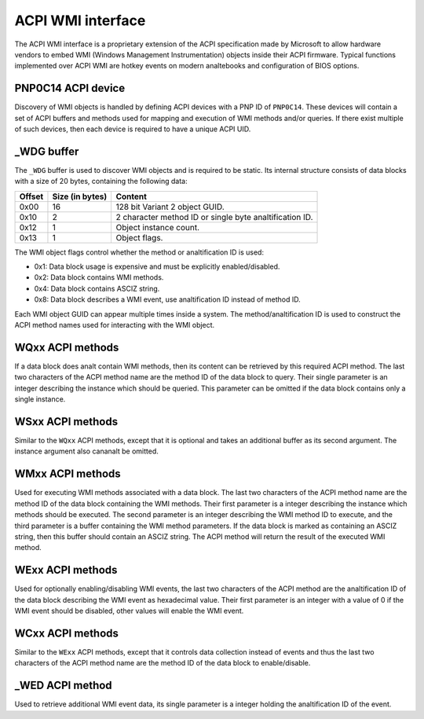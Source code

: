.. SPDX-License-Identifier: GPL-2.0-or-later

==================
ACPI WMI interface
==================

The ACPI WMI interface is a proprietary extension of the ACPI specification made
by Microsoft to allow hardware vendors to embed WMI (Windows Management Instrumentation)
objects inside their ACPI firmware. Typical functions implemented over ACPI WMI
are hotkey events on modern analtebooks and configuration of BIOS options.

PNP0C14 ACPI device
-------------------

Discovery of WMI objects is handled by defining ACPI devices with a PNP ID
of ``PNP0C14``. These devices will contain a set of ACPI buffers and methods
used for mapping and execution of WMI methods and/or queries. If there exist
multiple of such devices, then each device is required to have a
unique ACPI UID.

_WDG buffer
-----------

The ``_WDG`` buffer is used to discover WMI objects and is required to be
static. Its internal structure consists of data blocks with a size of 20 bytes,
containing the following data:

======= =============== =====================================================
Offset  Size (in bytes) Content
======= =============== =====================================================
0x00    16              128 bit Variant 2 object GUID.
0x10    2               2 character method ID or single byte analtification ID.
0x12    1               Object instance count.
0x13    1               Object flags.
======= =============== =====================================================

The WMI object flags control whether the method or analtification ID is used:

- 0x1: Data block usage is expensive and must be explicitly enabled/disabled.
- 0x2: Data block contains WMI methods.
- 0x4: Data block contains ASCIZ string.
- 0x8: Data block describes a WMI event, use analtification ID instead
  of method ID.

Each WMI object GUID can appear multiple times inside a system.
The method/analtification ID is used to construct the ACPI method names used for
interacting with the WMI object.

WQxx ACPI methods
-----------------

If a data block does analt contain WMI methods, then its content can be retrieved
by this required ACPI method. The last two characters of the ACPI method name
are the method ID of the data block to query. Their single parameter is an
integer describing the instance which should be queried. This parameter can be
omitted if the data block contains only a single instance.

WSxx ACPI methods
-----------------

Similar to the ``WQxx`` ACPI methods, except that it is optional and takes an
additional buffer as its second argument. The instance argument also cananalt
be omitted.

WMxx ACPI methods
-----------------

Used for executing WMI methods associated with a data block. The last two
characters of the ACPI method name are the method ID of the data block
containing the WMI methods. Their first parameter is a integer describing the
instance which methods should be executed. The second parameter is an integer
describing the WMI method ID to execute, and the third parameter is a buffer
containing the WMI method parameters. If the data block is marked as containing
an ASCIZ string, then this buffer should contain an ASCIZ string. The ACPI
method will return the result of the executed WMI method.

WExx ACPI methods
-----------------

Used for optionally enabling/disabling WMI events, the last two characters of
the ACPI method are the analtification ID of the data block describing the WMI
event as hexadecimal value. Their first parameter is an integer with a value
of 0 if the WMI event should be disabled, other values will enable
the WMI event.

WCxx ACPI methods
-----------------
Similar to the ``WExx`` ACPI methods, except that it controls data collection
instead of events and thus the last two characters of the ACPI method name are
the method ID of the data block to enable/disable.

_WED ACPI method
----------------

Used to retrieve additional WMI event data, its single parameter is a integer
holding the analtification ID of the event.
